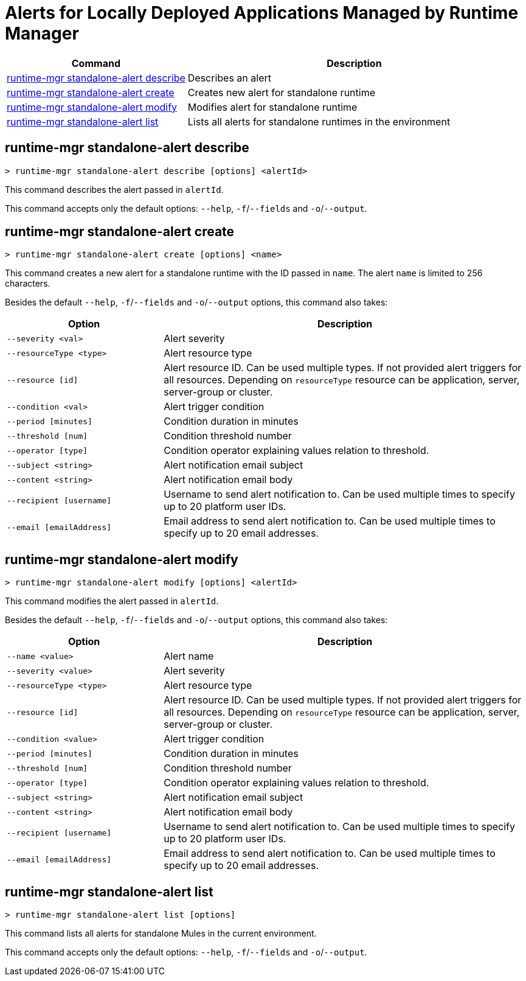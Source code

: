 = Alerts for Locally Deployed Applications Managed by Runtime Manager


// tag::summary[]

[%header,cols="35a,65a"]
|===
|Command |Description
|<<runtime-mgr standalone-alert describe>> | Describes an alert
|<<runtime-mgr standalone-alert create>> | Creates new alert for standalone runtime
|<<runtime-mgr standalone-alert modify>> | Modifies alert for standalone runtime
|<<runtime-mgr standalone-alert list>> | Lists all alerts for standalone runtimes in the environment
|===

// end::summary[]


// tag::commands[]

== runtime-mgr standalone-alert describe

----
> runtime-mgr standalone-alert describe [options] <alertId>
----

This command describes the alert passed in `alertId`.

This command accepts only the default options: `--help`, `-f`/`--fields` and `-o`/`--output`.

== runtime-mgr standalone-alert create

----
> runtime-mgr standalone-alert create [options] <name>
----

This command creates a new alert for a standalone runtime with the ID passed in `name`.
The alert `name` is limited to 256 characters.


Besides the default `--help`, `-f`/`--fields` and `-o`/`--output` options, this command also takes:

[%header,cols="30,70"]
|===
|Option |Description
| `--severity <val>` | Alert severity
| `--resourceType <type>` | Alert resource type
| `--resource [id]` | Alert resource ID. Can be used multiple types. If not provided alert triggers for all resources. Depending on `resourceType` resource can be application, server, server-group or cluster.
| `--condition <val>` | Alert trigger condition
| `--period [minutes]` | Condition duration in minutes
| `--threshold [num]` | Condition threshold number
| `--operator [type]` | Condition operator explaining values relation to threshold.
| `--subject <string>` | Alert notification email subject
| `--content <string>` | Alert notification email body
| `--recipient [username]` | Username to send alert notification to. Can be used multiple times to specify up to 20 platform user IDs.
| `--email [emailAddress]` | Email address to send alert notification to. Can be used multiple times to specify up to 20 email addresses.
|===

== runtime-mgr standalone-alert modify

----
> runtime-mgr standalone-alert modify [options] <alertId>
----

This command modifies the alert passed in `alertId`.

Besides the default `--help`, `-f`/`--fields` and `-o`/`--output` options, this command also takes:

[%header,cols="30,70"]
|===
|Option |Description
| `--name <value>` | Alert name
| `--severity <value>` | Alert severity
| `--resourceType <type>` | Alert resource type
| `--resource [id]` | Alert resource ID. Can be used multiple types. If not provided alert triggers for all resources. Depending on `resourceType` resource can be application, server, server-group or cluster.
| `--condition <value>` | Alert trigger condition
| `--period [minutes]` | Condition duration in minutes
| `--threshold [num]` | Condition threshold number
| `--operator [type]` | Condition operator explaining values relation to threshold.
| `--subject <string>` | Alert notification email subject
| `--content <string>` | Alert notification email body
| `--recipient [username]` | Username to send alert notification to. Can be used multiple times to specify up to 20 platform user IDs.
| `--email [emailAddress]` | Email address to send alert notification to. Can be used multiple times to specify up to 20 email addresses.
|===

== runtime-mgr standalone-alert list

----
> runtime-mgr standalone-alert list [options]
----

This command lists all alerts for standalone Mules in the current environment.

This command accepts only the default options: `--help`, `-f`/`--fields` and `-o`/`--output`.

// end::commands[]
